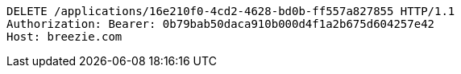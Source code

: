 [source,http,options="nowrap"]
----
DELETE /applications/16e210f0-4cd2-4628-bd0b-ff557a827855 HTTP/1.1
Authorization: Bearer: 0b79bab50daca910b000d4f1a2b675d604257e42
Host: breezie.com

----